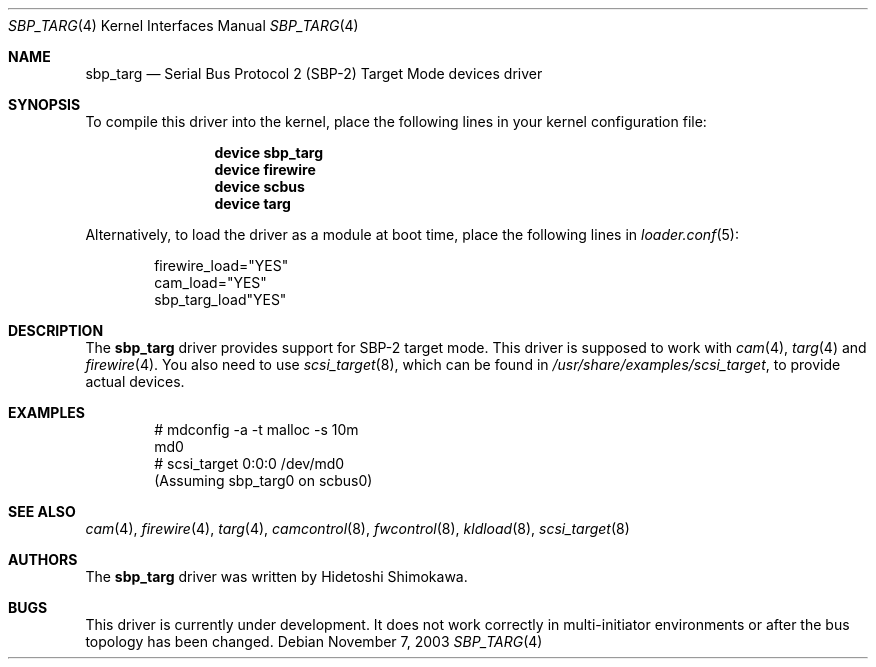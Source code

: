 .\" Copyright (c) 2003 Hidetoshi Shimokawa
.\" All rights reserved.
.\"
.\" Redistribution and use in source and binary forms, with or without
.\" modification, are permitted provided that the following conditions
.\" are met:
.\" 1. Redistributions of source code must retain the above copyright
.\"    notice, this list of conditions and the following disclaimer.
.\" 2. Redistributions in binary form must reproduce the above copyright
.\"    notice, this list of conditions and the following disclaimer in the
.\"    documentation and/or other materials provided with the distribution.
.\" 3. All advertising materials mentioning features or use of this software
.\"    must display the acknowledgement as bellow:
.\"
.\"      This product includes software developed by H. Shimokawa
.\"
.\" 4. The name of the author may not be used to endorse or promote products
.\"    derived from this software without specific prior written permission.
.\"
.\" THIS SOFTWARE IS PROVIDED BY THE AUTHOR ``AS IS'' AND ANY EXPRESS OR
.\" IMPLIED WARRANTIES, INCLUDING, BUT NOT LIMITED TO, THE IMPLIED
.\" WARRANTIES OF MERCHANTABILITY AND FITNESS FOR A PARTICULAR PURPOSE ARE
.\" DISCLAIMED.  IN NO EVENT SHALL THE AUTHOR BE LIABLE FOR ANY DIRECT,
.\" INDIRECT, INCIDENTAL, SPECIAL, EXEMPLARY, OR CONSEQUENTIAL DAMAGES
.\" (INCLUDING, BUT NOT LIMITED TO, PROCUREMENT OF SUBSTITUTE GOODS OR
.\" SERVICES; LOSS OF USE, DATA, OR PROFITS; OR BUSINESS INTERRUPTION)
.\" HOWEVER CAUSED AND ON ANY THEORY OF LIABILITY, WHETHER IN CONTRACT,
.\" STRICT LIABILITY, OR TORT (INCLUDING NEGLIGENCE OR OTHERWISE) ARISING IN
.\" ANY WAY OUT OF THE USE OF THIS SOFTWARE, EVEN IF ADVISED OF THE
.\" POSSIBILITY OF SUCH DAMAGE.
.\"
.\" $FreeBSD: src/share/man/man4/sbp_targ.4,v 1.7 2010/05/27 13:56:40 uqs Exp $
.\"
.Dd November 7, 2003
.Dt SBP_TARG 4
.Os
.Sh NAME
.Nm sbp_targ
.Nd Serial Bus Protocol 2 (SBP-2) Target Mode devices driver
.Sh SYNOPSIS
To compile this driver into the kernel,
place the following lines in your
kernel configuration file:
.Bd -ragged -offset indent
.Cd "device sbp_targ"
.Cd "device firewire"
.Cd "device scbus"
.Cd "device targ"
.Ed
.Pp
Alternatively, to load the driver as a
module at boot time, place the following lines in
.Xr loader.conf 5 :
.Bd -literal -offset indent
firewire_load="YES"
cam_load="YES"
sbp_targ_load"YES"
.Ed
.Sh DESCRIPTION
The
.Nm
driver provides support for SBP-2 target mode.
This driver is supposed to work with
.Xr cam 4 ,
.Xr targ 4
and
.Xr firewire 4 .
You also need to use
.Xr scsi_target 8 ,
which can be found in
.Pa /usr/share/examples/scsi_target ,
to provide actual devices.
.Sh EXAMPLES
.Bd -literal -offset indent
# mdconfig -a -t malloc -s 10m
md0
# scsi_target 0:0:0 /dev/md0
(Assuming sbp_targ0 on scbus0)
.Ed
.Sh SEE ALSO
.Xr cam 4 ,
.Xr firewire 4 ,
.Xr targ 4 ,
.Xr camcontrol 8 ,
.Xr fwcontrol 8 ,
.Xr kldload 8 ,
.Xr scsi_target 8
.Sh AUTHORS
.An -nosplit
The
.Nm
driver was written by
.An Hidetoshi Shimokawa .
.Sh BUGS
This driver is
.Ud
It does not work correctly in multi-initiator environments
or after the bus topology has been changed.
